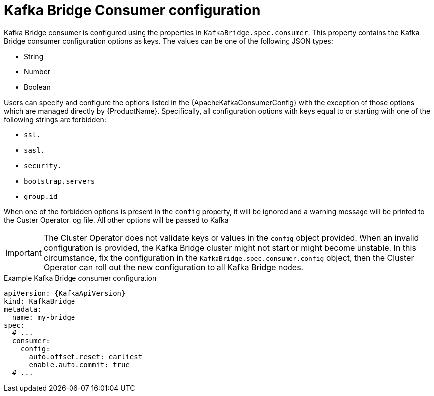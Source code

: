 // Module included in the following assemblies:
//
// assembly-kafka-bridge-configuration.adoc

[id='ref-kafka-bridge-consumer-configuration-{context}']
= Kafka Bridge Consumer configuration

Kafka Bridge consumer is configured using the properties in `KafkaBridge.spec.consumer`.
This property contains the Kafka Bridge consumer configuration options as keys.
The values can be one of the following JSON types:

* String
* Number
* Boolean

Users can specify and configure the options listed in the {ApacheKafkaConsumerConfig} with the exception of those options which are managed directly by {ProductName}.
Specifically, all configuration options with keys equal to or starting with one of the following strings are forbidden:

* `ssl.`
* `sasl.`
* `security.`
* `bootstrap.servers`
* `group.id`

When one of the forbidden options is present in the `config` property, it will be ignored and a warning message will be printed to the Custer Operator log file.
All other options will be passed to Kafka

IMPORTANT: The Cluster Operator does not validate keys or values in the `config` object provided.
When an invalid configuration is provided, the Kafka Bridge cluster might not start or might become unstable.
In this circumstance, fix the configuration in the `KafkaBridge.spec.consumer.config` object, then the Cluster Operator can roll out the new configuration to all Kafka Bridge nodes.

.Example Kafka Bridge consumer configuration
[source,yaml,subs="attributes+"]
----
apiVersion: {KafkaApiVersion}
kind: KafkaBridge
metadata:
  name: my-bridge
spec:
  # ...
  consumer:
    config:
      auto.offset.reset: earliest
      enable.auto.commit: true
  # ...
----
